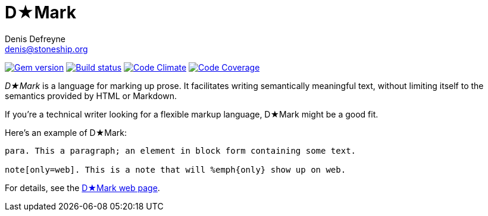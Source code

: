 = D★Mark
Denis Defreyne <denis@stoneship.org>

image:http://img.shields.io/gem/v/d-mark.svg[Gem version, link="http://rubygems.org/gems/d-mark"]
image:http://img.shields.io/travis/ddfreyne/d-mark.svg[Build status, link="https://travis-ci.org/ddfreyne/d-mark"]
image:http://img.shields.io/codeclimate/github/ddfreyne/d-mark.svg[Code Climate, link="https://codeclimate.com/github/ddfreyne/d-mark"]
image:http://img.shields.io/codecov/c/github/ddfreyne/d-mark.svg[Code Coverage, link="https://codecov.io/github/ddfreyne/d-mark"]

_D★Mark_ is a language for marking up prose. It facilitates writing semantically meaningful text, without limiting itself to the semantics provided by HTML or Markdown.

If you’re a technical writer looking for a flexible markup language, D★Mark might be a good fit.

Here’s an example of D★Mark:

[source]
----
para. This a paragraph; an element in block form containing some text.

note[only=web]. This is a note that will %emph{only} show up on web.
----

For details, see the http://ddfreyne.github.io/d-mark/[D★Mark web page].

